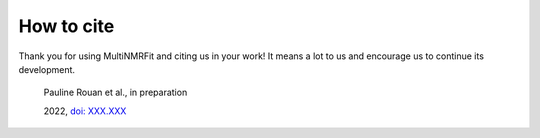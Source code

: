 How to cite
^^^^^^^^^^^^^^^^^^^^^^^^^^^^^^^^^^^^^^^^

Thank you for using MultiNMRFit and citing us in your work! It means a lot to us and encourage us to continue its development.

  Pauline Rouan et al., in preparation

  2022, `doi: XXX.XXX <https://doi.org/XXX.XXX>`_

